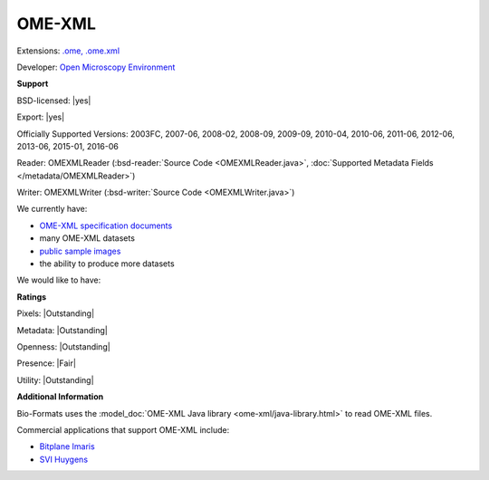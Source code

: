 .. index:: OME-XML
.. index:: .ome, .ome.xml

OME-XML
===============================================================================

Extensions: `.ome, .ome.xml <http://www.openmicroscopy.org/site/support/ome-model/ome-xml/index.html>`_

Developer: `Open Microscopy Environment <http://www.openmicroscopy.org/>`_


**Support**


BSD-licensed: |yes|

Export: |yes|

Officially Supported Versions: 2003FC, 2007-06, 2008-02, 2008-09, 2009-09, 2010-04, 2010-06, 2011-06, 2012-06, 2013-06, 2015-01, 2016-06

Reader: OMEXMLReader (:bsd-reader:`Source Code <OMEXMLReader.java>`, :doc:`Supported Metadata Fields </metadata/OMEXMLReader>`)

Writer: OMEXMLWriter (:bsd-writer:`Source Code <OMEXMLWriter.java>`)



We currently have:

* `OME-XML specification documents <http://www.openmicroscopy.org/Schemas/>`_
* many OME-XML datasets
* `public sample images <http://downloads.openmicroscopy.org/images/OME-XML/>`__
* the ability to produce more datasets

We would like to have:


**Ratings**


Pixels: |Outstanding|

Metadata: |Outstanding|

Openness: |Outstanding|

Presence: |Fair|

Utility: |Outstanding|

**Additional Information**



Bio-Formats uses the :model_doc:`OME-XML Java library <ome-xml/java-library.html>` 
to read OME-XML files. 

Commercial applications that support OME-XML include: 

* `Bitplane Imaris <http://www.bitplane.com/>`_ 
* `SVI Huygens <http://svi.nl/>`_
